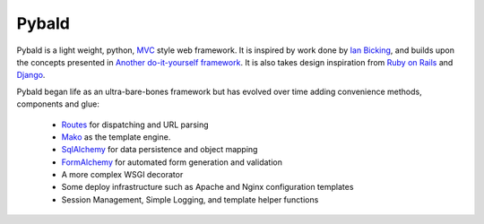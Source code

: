 Pybald
======
Pybald is a light weight, python, `MVC <http://en.wikipedia.org/wiki/Model%E2%80%93view%E2%80%93controller>`_ style web framework. It is inspired by work done by `Ian Bicking <http://blog.ianbicking.org/>`_, and builds upon the concepts presented in `Another do-it-yourself framework <http://pythonpaste.org/webob/do-it-yourself.html>`_. It is also takes design inspiration from `Ruby on Rails <http://rubyonrails.org>`_ and `Django <http://www.djangoproject.com/>`_. 

Pybald began life as an ultra-bare-bones framework but has evolved over time  adding convenience methods, components and glue:

  * `Routes <http://routes.groovie.org/>`_ for dispatching and URL parsing
  * `Mako <http://www.makotemplates.org/>`_ as the template engine.
  * `SqlAlchemy <http://sqlalchemy.org/>`_ for data persistence and object mapping
  * `FormAlchemy <http://formalchemy.org/>`_ for automated form generation and validation
  * A more complex WSGI decorator
  * Some deploy infrastructure such as Apache and Nginx configuration templates
  * Session Management, Simple Logging, and template helper functions